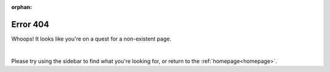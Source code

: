 :orphan:

===============
Error 404
===============

Whoops! It looks like you're on a quest for a non-existent page.

.. raw:: html
  :file: 404guy.svg

|

Please try using the sidebar to find what you're looking for, or return to the :ref:`homepage<homepage>`.





